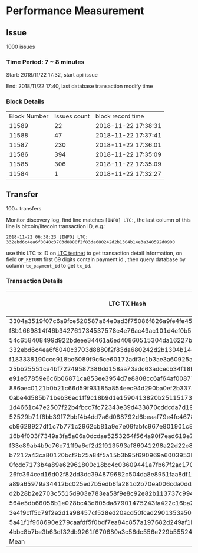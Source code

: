* Performance Measurement
** Issue

   1000 issues

*** Time Period: 7 ~ 8 minutes

    Start: 2018/11/22 17:32, start api issue

    End:   2018/11/22 17:40, last database transaction modify time

*** Block Details

    | Block Number | Issues count | block record time   |
    |        11589 |           22 | 2018-11-22 17:38:31 |
    |        11588 |           47 | 2018-11-22 17:37:41 |
    |        11587 |          230 | 2018-11-22 17:36:01 |
    |        11586 |          394 | 2018-11-22 17:35:09 |
    |        11585 |          306 | 2018-11-22 17:35:09 |
    |        11584 |            1 | 2018-11-22 17:32:27 |

** Transfer

   100+ transfers

   Monitor discovery log, find line matches ~[INFO] LTC:~, the last
   column of this line is bitcoin/litecoin transaction ID, e.g.:

   ~2018-11-22 06:38:23 [INFO] LTC: 332ebd6c4ea6f8040c3703d8880f2f83da680242d2b1304b14e3a340592d0900~

   use this LTC tx ID on [[https://chain.so/tx/LTCTEST/4bbc8b7be3b63df32db9261f670680a3c56dc556e229b555249c2ebca9a63f36][LTC testnet]] to get transaction detail
   information, on field ~OP_RETURN~ first 69 digits contain payment id
   , then query database by column ~tx_payment_id~ to get ~tx_id~.

*** Transaction Details

    | LTC TX Hash                                                      | discovery time | TX pay ID                                                             | TX ID                                                            | TX database time |     Time |
    |------------------------------------------------------------------+----------------+-----------------------------------------------------------------------+------------------------------------------------------------------+------------------+----------|
    | 3304a3519f07c6a9fce520587a64e0ad3f75086f826a9fe4fe45a3cf8bc38cbd |       14:38:11 | bacd74e9d29ab219da484d50405f2f417be0fa117cfe0ca35aec54588ade7e8cab476 | a1c19a043b1f2e1fd0204479b18c333ae1a0e5e35142855bab219a24741b75ff |         14:40:20 | 00:02:09 |
    | f8b1669814f46b342761734537578e4e76ac49ac101d4ef0b5323d002c0194da |       14:38:12 | 735a7ec5c439d35d8bade01dc543f210003eb957aa186f1278b1f73ef6ccc8c324c1c | 7132f710e9bf1963abafd27ee1ed2464b48ee94c490916319dec92c083e4e884 |         14:40:20 | 00:02:08 |
    | 54c658408499d922bdeee34461a6ed40860515304da16227bac99a53f355fa27 |       14:38:13 | aa4d0f592f4714d66addba82e23418effafe36439de2e853ba948389d6d59a42cebae | 062aa9ef351c2b50d9efc89dfcc7336e0c2f1de0f52ddbbd828d5387e6db8e1b |         14:40:20 | 00:02:07 |
    | 332ebd6c4ea6f8040c3703d8880f2f83da680242d2b1304b14e3a340592d0900 |       14:38:23 | 551c81c00ad92351701465191e5efbae86f8f78856d130fecc1d17b1b8c190ae2143f | 0f7873d2a55455f3ecb3f35c300aa67e42644ff9b3bfdd3a62a21dba1b21a565 |         14:40:20 | 00:01:57 |
    | f183338190cce918bc6089f9c6ce60172adf3c1b3ae3a60925abb0a592fae2ef |       14:38:47 | f288da403f5d42544be3fd9e670e67923d7e52d82de4144616b00f54f54bf5e83120c | 24afd3013a834323abf1b13d56b60d3a4e7a37a503d9d939d2c5bda97328aefa |         14:40:20 | 00:01:33 |
    | 25bb25551ca4bf72249587386dd158aa73adc63adcecb34f18b45873b048485a |       14:38:49 | 3981a6661e3efeae887c12da223a2e007d5b6a5b3ba9727cabef58ecdded1899a7696 | 541e5367f79d3aa4e9d1aad8b398c9d3a0b0a457f4f813d095ef918d5f250319 |         14:40:20 | 00:01:31 |
    | e91e57859e6c6b06871ca853ee3954d7e8808cc6af64af00877e702a60627aa1 |       14:38:56 | aa4d0f592f4714d66addba82e23418effafe36439de2e853ba948389d6d59a42cebae | 062aa9ef351c2b50d9efc89dfcc7336e0c2f1de0f52ddbbd828d5387e6db8e1b |         14:40:20 | 00:01:24 |
    | 886aec0121b0b21c66d59f93185a854eec94d290ba0ef2b3374cbbe6d723d494 |       14:38:58 | e4a255cba0e98f7a3c3ad9a4bde745a26a6b075714ffe42aeabb7992ff69a08a1f244 | ed5de62a555bda8f571c4545507311a61679bc595d9a3ff1886198909c7099df |         14:38:01 | 00:00:57 |
    | 0abe4d585b71beb36ec1ff9c18b9d1e1590413820b25115173da254b4ce6dbf1 |       14:39:00 | e239f4d25a4197161b7882aaf061ef67028c5f7a7a34da009e496d4f75ad280e97e99 | d5c0ba673294d9ad59e6ae4b5a2ae8a545972573f5d7e8b1476d3dcc7f4b6bcd |         14:38:01 | 00:00:59 |
    | 1d4661c47e2507f22b4fbcc7fc72343e39d433870cddcda7d1924d288732653d |       14:39:10 | f288da403f5d42544be3fd9e670e67923d7e52d82de4144616b00f54f54bf5e83120c | 24afd3013a834323abf1b13d56b60d3a4e7a37a503d9d939d2c5bda97328aefa |         14:40:20 | 00:01:10 |
    | 52529b71f8bb39f72bbf4b4dd7a6d088792d6beaaf79e4fc467808750e448137 |       14:39:10 | 15d7f87cd174fd599c31994764e92ed841b04d3fdf95ade9645ebf0e1f0c716d05d22 | ebf5280ee985a15d4fcd531b7fc429927eb06691168c819c2eb78a089266a841 |         14:40:20 | 00:01:10 |
    | cb9628927df1c7b771c2962cb81a9e7e09fabfc967e801901c89064b69cd3eb5 |       14:39:21 | 3981a6661e3efeae887c12da223a2e007d5b6a5b3ba9727cabef58ecdded1899a7696 | 541e5367f79d3aa4e9d1aad8b398c9d3a0b0a457f4f813d095ef918d5f250319 |         14:40:20 | 00:00:59 |
    | 16b4f003f7349a3fa5a06a0dcdae5253264f564a90f7ead619e78fda5a258378 |       14:39:29 | e4a255cba0e98f7a3c3ad9a4bde745a26a6b075714ffe42aeabb7992ff69a08a1f244 | ed5de62a555bda8f571c4545507311a61679bc595d9a3ff1886198909c7099df |         14:38:01 | 00:01:28 |
    | f33e89ab4b9c76c71ff9a6cf2d2f913593af86041298a22d22c81cedb68e582e |       14:39:33 | 16d8b500e1645ca1644012e3d0089ee71fe8e02c2e8a0d9866b3382b089f942214736 | 30c2ed2497f6e9fb5919e49ec790cb13d7786ab5ea3b4367c88ac487872f4581 |         14:40:20 | 00:00:47 |
    | b7212a43ca80120bcf2b25a84f5a15b3b95f690969a6003953b0c093bbe8cb46 |       14:39:34 | e239f4d25a4197161b7882aaf061ef67028c5f7a7a34da009e496d4f75ad280e97e99 | d5c0ba673294d9ad59e6ae4b5a2ae8a545972573f5d7e8b1476d3dcc7f4b6bcd |         14:38:01 | 00:01:33 |
    | 0fcdc7173b4a89e62961800c18bc4c03609441a7fb67f2ac17001f1c0cdc2dd4 |       14:39:38 | 735a7ec5c439d35d8bade01dc543f210003eb957aa186f1278b1f73ef6ccc8c324c1c | 7132f710e9bf1963abafd27ee1ed2464b48ee94c490916319dec92c083e4e884 |         14:40:20 | 00:00:42 |
    | 26fc364ced16d02f82dd3dc394879682c504da8e8951faa8df1938f29eb01cbe |       14:39:38 | bacd74e9d29ab219da484d50405f2f417be0fa117cfe0ca35aec54588ade7e8cab476 | a1c19a043b1f2e1fd0204479b18c333ae1a0e5e35142855bab219a24741b75ff |         14:40:20 | 00:00:42 |
    | a89a65979a34412bc025ed7b5edb6fa281d2b70ea006cda0dda8bcdc40a67f28 |       11:24:04 | 25daacfec242dfb08e13fae1bbeb9d7672293af0730fc835e5d5baae5d875e03337fc | 9e200de9cf1742812ea525011b6b843e0f83d25238469002a5d7f32cdec8f62b |         11:24:53 | 00:00:49 |
    | d2b28b2e2703c5515d903e783ea58f9e8c92e82b113737c994d43aa52040f846 |       11:24:04 | 4f78497f639fa88c53aa24cca28a08834cb6f77066d8a929da08f0f5d1c36c4ecc188 | 781445ff57bf18be0d4136b8bb74befe1d57cdbca855ac22dd5ae2d452b52d3c |         11:26:12 | 00:02:08 |
    | 564e5db66056b1e028bc43d805da87901475243fa422c16ba26ce1c6281109b5 |       11:28:11 | 47388df5b4d5684cc93901c9866632e8d590213ef0f1d352f161bec47f96c0421bb91 | 2e6da8b2f24039b99a6095a62a03551c3e62c4300f2142e94ac833246e0ad32c |         11:31:26 | 00:03:15 |
    | 3e4f9cff5c79f2e2d1a98457cf528ed20acd50fcad2901353a50af52bdde26ed |       11:25:34 | a7681978f4335975d6a1e7b31d9ca2121e70eb91bd046f8d0fafee80ee2adb6d96a91 | 7cf6690edfe1a32a244780be8c3e387a8cfc2ff3b32247d1202eeab83f509a92 |         11:26:12 | 00:00:38 |
    | 5a41f1f968690e279caafdf5f0bdf7ea84c857a197682d249af1b2cf708fd4e0 |       11:25:34 | 8c48d8415864a240b86d52b5c93d9a9e270875bead65d0a5104972024aa4617057082 | 81476ad854d921031733fdaa676097b608fe8b489d2bcaf6e2dedb41f648badf |         11:28:14 | 00:02:40 |
    | 4bbc8b7be3b63df32db9261f670680a3c56dc556e229b555249c2ebca9a63f36 |       11:26:48 | 6c6cb4b71cd5d4cc6d26f6873b0b547d1ba126dd03789cdfa30fb834b5ad33663ff8d | ffbb8334c728838d402509aa2e2f6a124e692740a6f90f363e6df4e77e36df85 |         11:28:14 | 00:01:26 |
    |------------------------------------------------------------------+----------------+-----------------------------------------------------------------------+------------------------------------------------------------------+------------------+----------|
    | Mean                                                             |                |                                                                       |                                                                  |                  | 00:01:29 |
    #+TBLFM: $6=$5-$2;T
    #+TBLFM: @25$6=vmean (@2$6..@24$6);T
